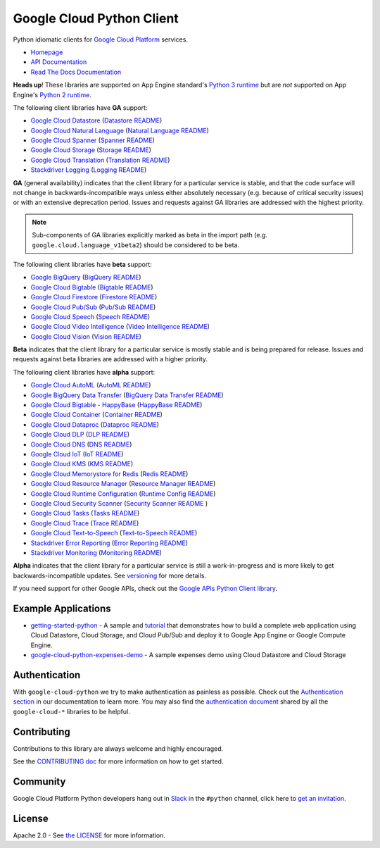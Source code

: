 Google Cloud Python Client
==========================

Python idiomatic clients for `Google Cloud Platform`_ services.

.. _Google Cloud Platform: https://cloud.google.com/

-  `Homepage`_
-  `API Documentation`_
-  `Read The Docs Documentation`_

.. _Homepage: https://googlecloudplatform.github.io/google-cloud-python/
.. _API Documentation: https://googlecloudplatform.github.io/google-cloud-python/latest/
.. _Read The Docs Documentation: https://google-cloud-python.readthedocs.io/en/latest/

**Heads up**! These libraries are supported on App Engine standard's `Python 3 runtime`_ but are *not* supported on App Engine's `Python 2 runtime`_.

.. _Python 3 runtime: https://cloud.google.com/appengine/docs/standard/python3
.. _Python 2 runtime: https://cloud.google.com/appengine/docs/standard/python

The following client libraries have **GA** support:

-  `Google Cloud Datastore`_ (`Datastore README`_)
-  `Google Cloud Natural Language`_ (`Natural Language README`_)
-  `Google Cloud Spanner`_ (`Spanner README`_)
-  `Google Cloud Storage`_ (`Storage README`_)
-  `Google Cloud Translation`_ (`Translation README`_)
-  `Stackdriver Logging`_ (`Logging README`_)

.. _Google Cloud Datastore: https://pypi.org/project/google-cloud-datastore/
.. _Datastore README: https://github.com/GoogleCloudPlatform/google-cloud-python/tree/master/datastore
.. _Google Cloud Natural Language: https://pypi.org/project/google-cloud-language/
.. _Natural Language README: https://github.com/GoogleCloudPlatform/google-cloud-python/tree/master/language
.. _Google Cloud Spanner: https://pypi.org/project/google-cloud-spanner
.. _Spanner README: https://github.com/GoogleCloudPlatform/google-cloud-python/tree/master/spanner
.. _Google Cloud Storage: https://pypi.org/project/google-cloud-storage/
.. _Storage README: https://github.com/GoogleCloudPlatform/google-cloud-python/tree/master/storage
.. _Google Cloud Translation: https://pypi.org/project/google-cloud-translate/
.. _Translation README: https://github.com/GoogleCloudPlatform/google-cloud-python/tree/master/translate
.. _Stackdriver Logging: https://pypi.org/project/google-cloud-logging/
.. _Logging README: https://github.com/GoogleCloudPlatform/google-cloud-python/tree/master/logging

**GA** (general availability) indicates that the client library for a
particular service is stable, and that the code surface will not change in
backwards-incompatible ways unless either absolutely necessary (e.g. because
of critical security issues) or with an extensive deprecation period.
Issues and requests against GA libraries are addressed with the highest
priority.

.. note::

    Sub-components of GA libraries explicitly marked as beta in the
    import path (e.g. ``google.cloud.language_v1beta2``) should be considered
    to be beta.

The following client libraries have **beta** support:

-  `Google BigQuery`_ (`BigQuery README`_)
-  `Google Cloud Bigtable`_ (`Bigtable README`_)
-  `Google Cloud Firestore`_ (`Firestore README`_)
-  `Google Cloud Pub/Sub`_ (`Pub/Sub README`_)
-  `Google Cloud Speech`_ (`Speech README`_)
-  `Google Cloud Video Intelligence`_ (`Video Intelligence README`_)
-  `Google Cloud Vision`_ (`Vision README`_)

**Beta** indicates that the client library for a particular service is
mostly stable and is being prepared for release. Issues and requests
against beta libraries are addressed with a higher priority.

.. _Google BigQuery: https://pypi.org/project/google-cloud-bigquery/
.. _BigQuery README: https://github.com/GoogleCloudPlatform/google-cloud-python/tree/master/bigquery
.. _Google Cloud Bigtable: https://pypi.org/project/google-cloud-bigtable/
.. _Bigtable README: https://github.com/GoogleCloudPlatform/google-cloud-python/tree/master/bigtable
.. _Google Cloud Firestore: https://pypi.org/project/google-cloud-firestore/
.. _Firestore README: https://github.com/GoogleCloudPlatform/google-cloud-python/tree/master/firestore
.. _Google Cloud Pub/Sub: https://pypi.org/project/google-cloud-pubsub/
.. _Pub/Sub README: https://github.com/GoogleCloudPlatform/google-cloud-python/tree/master/pubsub
.. _Google Cloud Speech: https://pypi.org/project/google-cloud-speech/
.. _Speech README: https://github.com/GoogleCloudPlatform/google-cloud-python/tree/master/speech
.. _Google Cloud Video Intelligence: https://pypi.org/project/google-cloud-videointelligence
.. _Video Intelligence README: https://github.com/GoogleCloudPlatform/google-cloud-python/tree/master/videointelligence
.. _Google Cloud Vision: https://pypi.org/project/google-cloud-vision/
.. _Vision README: https://github.com/GoogleCloudPlatform/google-cloud-python/tree/master/vision

The following client libraries have **alpha** support:

-  `Google Cloud AutoML`_ (`AutoML README`_)
-  `Google BigQuery Data Transfer`_ (`BigQuery Data Transfer README`_)
-  `Google Cloud Bigtable - HappyBase`_ (`HappyBase README`_)
-  `Google Cloud Container`_ (`Container README`_)
-  `Google Cloud Dataproc`_ (`Dataproc README`_)
-  `Google Cloud DLP`_ (`DLP README`_)
-  `Google Cloud DNS`_ (`DNS README`_)
-  `Google Cloud IoT`_ (`IoT README`_)
-  `Google Cloud KMS`_ (`KMS README`_)
-  `Google Cloud Memorystore for Redis`_ (`Redis README`_)
-  `Google Cloud Resource Manager`_ (`Resource Manager README`_)
-  `Google Cloud Runtime Configuration`_ (`Runtime Config README`_)
-  `Google Cloud Security Scanner`_ (`Security Scanner README`_ )
-  `Google Cloud Tasks`_ (`Tasks README`_)
-  `Google Cloud Trace`_ (`Trace README`_)
-  `Google Cloud Text-to-Speech`_ (`Text-to-Speech README`_)
-  `Stackdriver Error Reporting`_ (`Error Reporting README`_)
-  `Stackdriver Monitoring`_ (`Monitoring README`_)

**Alpha** indicates that the client library for a particular service is
still a work-in-progress and is more likely to get backwards-incompatible
updates. See `versioning`_ for more details.

.. _Google Cloud AutoML: https://pypi.org/project/google-cloud-automl/
.. _AutoML README: https://github.com/GoogleCloudPlatform/google-cloud-python/blob/master/automl
.. _Google BigQuery Data Transfer: https://pypi.org/project/google-cloud-bigquery-datatransfer/
.. _BigQuery Data Transfer README: https://github.com/GoogleCloudPlatform/google-cloud-python/tree/master/bigquery_datatransfer
.. _Google Cloud Bigtable - HappyBase: https://pypi.org/project/google-cloud-happybase/
.. _HappyBase README: https://github.com/GoogleCloudPlatform/google-cloud-python-happybase
.. _Google Cloud Container: https://pypi.org/project/google-cloud-container/
.. _Container README: https://github.com/GoogleCloudPlatform/google-cloud-python/tree/master/container
.. _Google Cloud Dataproc: https://pypi.org/project/google-cloud-dataproc/
.. _Dataproc README: https://github.com/GoogleCloudPlatform/google-cloud-python/tree/master/dataproc
.. _Google Cloud DLP: https://pypi.org/project/google-cloud-dlp/
.. _DLP README: https://github.com/GoogleCloudPlatform/google-cloud-python/tree/master/dlp
.. _Google Cloud DNS: https://pypi.org/project/google-cloud-dns/
.. _DNS README: https://github.com/GoogleCloudPlatform/google-cloud-python/tree/master/dns
.. _Google Cloud IoT: https://pypi.org/project/google-cloud-iot/
.. _IoT README: https://github.com/GoogleCloudPlatform/google-cloud-python/tree/master/iot
.. _Google Cloud KMS: https://pypi.org/project/google-cloud-kms/
.. _KMS README: https://github.com/GoogleCloudPlatform/google-cloud-python/tree/master/kms
.. _Google Cloud Memorystore for Redis: https://pypi.org/project/google-cloud-redis/
.. _Redis README: https://github.com/GoogleCloudPlatform/google-cloud-python/tree/master/redis
.. _Google Cloud Resource Manager: https://pypi.org/project/google-cloud-resource-manager/
.. _Resource Manager README: https://github.com/GoogleCloudPlatform/google-cloud-python/tree/master/resource_manager
.. _Google Cloud Runtime Configuration: https://pypi.org/project/google-cloud-runtimeconfig/
.. _Runtime Config README: https://github.com/GoogleCloudPlatform/google-cloud-python/tree/master/runtimeconfig
.. _Google Cloud Security Scanner: https://pypi.org/project/google-cloud-websecurityscanner/
.. _Security Scanner README: https://github.com/GoogleCloudPlatform/google-cloud-python/blob/master/websecurityscanner
.. _Google Cloud Tasks: https://pypi.org/project/google-cloud-tasks/
.. _Tasks README: https://github.com/GoogleCloudPlatform/google-cloud-python/tree/master/tasks
.. _Google Cloud Text-to-Speech: https://pypi.org/project/google-cloud-texttospeech/
.. _Text-to-Speech README: https://github.com/GoogleCloudPlatform/google-cloud-python/tree/master/texttospeech
.. _Google Cloud Trace: https://pypi.org/project/google-cloud-trace/
.. _Trace README: https://github.com/GoogleCloudPlatform/google-cloud-python/tree/master/trace
.. _Stackdriver Error Reporting: https://pypi.org/project/google-cloud-error-reporting/
.. _Error Reporting README: https://github.com/GoogleCloudPlatform/google-cloud-python/tree/master/error_reporting
.. _Stackdriver Monitoring: https://pypi.org/project/google-cloud-monitoring/
.. _Monitoring README: https://github.com/GoogleCloudPlatform/google-cloud-python/tree/master/monitoring

.. _versioning: https://github.com/GoogleCloudPlatform/google-cloud-python/blob/master/CONTRIBUTING.rst#versioning

If you need support for other Google APIs, check out the
`Google APIs Python Client library`_.

.. _Google APIs Python Client library: https://github.com/google/google-api-python-client


Example Applications
--------------------

-  `getting-started-python`_ - A sample and `tutorial`_ that demonstrates how to build a complete web application using Cloud Datastore, Cloud Storage, and Cloud Pub/Sub and deploy it to Google App Engine or Google Compute Engine.
-  `google-cloud-python-expenses-demo`_ - A sample expenses demo using Cloud Datastore and Cloud Storage

.. _getting-started-python: https://github.com/GoogleCloudPlatform/getting-started-python
.. _tutorial: https://cloud.google.com/python
.. _google-cloud-python-expenses-demo: https://github.com/GoogleCloudPlatform/google-cloud-python-expenses-demo


Authentication
--------------

With ``google-cloud-python`` we try to make authentication as painless as possible.
Check out the `Authentication section`_ in our documentation to learn more.
You may also find the `authentication document`_ shared by all the
``google-cloud-*`` libraries to be helpful.

.. _Authentication section: https://google-cloud-python.readthedocs.io/en/latest/core/auth.html
.. _authentication document: https://github.com/GoogleCloudPlatform/google-cloud-common/tree/master/authentication

Contributing
------------

Contributions to this library are always welcome and highly encouraged.

See the `CONTRIBUTING doc`_ for more information on how to get started.

.. _CONTRIBUTING doc: https://github.com/GoogleCloudPlatform/google-cloud-python/blob/master/CONTRIBUTING.rst


Community
---------

Google Cloud Platform Python developers hang out in `Slack`_ in the ``#python``
channel, click here to `get an invitation`_.

.. _Slack: https://googlecloud-community.slack.com
.. _get an invitation: https://gcp-slack.appspot.com/


License
-------

Apache 2.0 - See `the LICENSE`_ for more information.

.. _the LICENSE: https://github.com/GoogleCloudPlatform/google-cloud-python/blob/master/LICENSE
